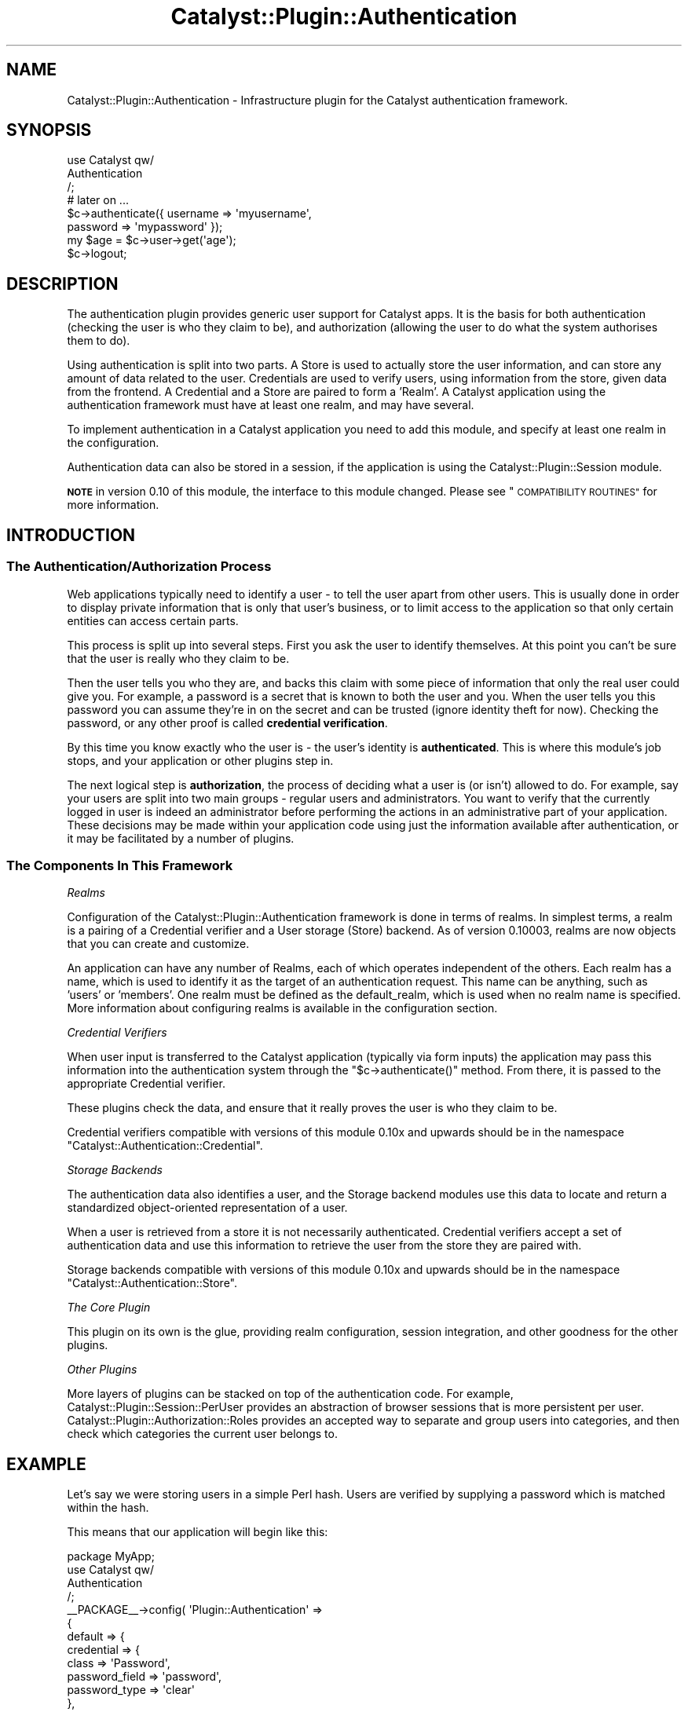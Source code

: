 .\" Automatically generated by Pod::Man 2.27 (Pod::Simple 3.28)
.\"
.\" Standard preamble:
.\" ========================================================================
.de Sp \" Vertical space (when we can't use .PP)
.if t .sp .5v
.if n .sp
..
.de Vb \" Begin verbatim text
.ft CW
.nf
.ne \\$1
..
.de Ve \" End verbatim text
.ft R
.fi
..
.\" Set up some character translations and predefined strings.  \*(-- will
.\" give an unbreakable dash, \*(PI will give pi, \*(L" will give a left
.\" double quote, and \*(R" will give a right double quote.  \*(C+ will
.\" give a nicer C++.  Capital omega is used to do unbreakable dashes and
.\" therefore won't be available.  \*(C` and \*(C' expand to `' in nroff,
.\" nothing in troff, for use with C<>.
.tr \(*W-
.ds C+ C\v'-.1v'\h'-1p'\s-2+\h'-1p'+\s0\v'.1v'\h'-1p'
.ie n \{\
.    ds -- \(*W-
.    ds PI pi
.    if (\n(.H=4u)&(1m=24u) .ds -- \(*W\h'-12u'\(*W\h'-12u'-\" diablo 10 pitch
.    if (\n(.H=4u)&(1m=20u) .ds -- \(*W\h'-12u'\(*W\h'-8u'-\"  diablo 12 pitch
.    ds L" ""
.    ds R" ""
.    ds C` ""
.    ds C' ""
'br\}
.el\{\
.    ds -- \|\(em\|
.    ds PI \(*p
.    ds L" ``
.    ds R" ''
.    ds C`
.    ds C'
'br\}
.\"
.\" Escape single quotes in literal strings from groff's Unicode transform.
.ie \n(.g .ds Aq \(aq
.el       .ds Aq '
.\"
.\" If the F register is turned on, we'll generate index entries on stderr for
.\" titles (.TH), headers (.SH), subsections (.SS), items (.Ip), and index
.\" entries marked with X<> in POD.  Of course, you'll have to process the
.\" output yourself in some meaningful fashion.
.\"
.\" Avoid warning from groff about undefined register 'F'.
.de IX
..
.nr rF 0
.if \n(.g .if rF .nr rF 1
.if (\n(rF:(\n(.g==0)) \{
.    if \nF \{
.        de IX
.        tm Index:\\$1\t\\n%\t"\\$2"
..
.        if !\nF==2 \{
.            nr % 0
.            nr F 2
.        \}
.    \}
.\}
.rr rF
.\"
.\" Accent mark definitions (@(#)ms.acc 1.5 88/02/08 SMI; from UCB 4.2).
.\" Fear.  Run.  Save yourself.  No user-serviceable parts.
.    \" fudge factors for nroff and troff
.if n \{\
.    ds #H 0
.    ds #V .8m
.    ds #F .3m
.    ds #[ \f1
.    ds #] \fP
.\}
.if t \{\
.    ds #H ((1u-(\\\\n(.fu%2u))*.13m)
.    ds #V .6m
.    ds #F 0
.    ds #[ \&
.    ds #] \&
.\}
.    \" simple accents for nroff and troff
.if n \{\
.    ds ' \&
.    ds ` \&
.    ds ^ \&
.    ds , \&
.    ds ~ ~
.    ds /
.\}
.if t \{\
.    ds ' \\k:\h'-(\\n(.wu*8/10-\*(#H)'\'\h"|\\n:u"
.    ds ` \\k:\h'-(\\n(.wu*8/10-\*(#H)'\`\h'|\\n:u'
.    ds ^ \\k:\h'-(\\n(.wu*10/11-\*(#H)'^\h'|\\n:u'
.    ds , \\k:\h'-(\\n(.wu*8/10)',\h'|\\n:u'
.    ds ~ \\k:\h'-(\\n(.wu-\*(#H-.1m)'~\h'|\\n:u'
.    ds / \\k:\h'-(\\n(.wu*8/10-\*(#H)'\z\(sl\h'|\\n:u'
.\}
.    \" troff and (daisy-wheel) nroff accents
.ds : \\k:\h'-(\\n(.wu*8/10-\*(#H+.1m+\*(#F)'\v'-\*(#V'\z.\h'.2m+\*(#F'.\h'|\\n:u'\v'\*(#V'
.ds 8 \h'\*(#H'\(*b\h'-\*(#H'
.ds o \\k:\h'-(\\n(.wu+\w'\(de'u-\*(#H)/2u'\v'-.3n'\*(#[\z\(de\v'.3n'\h'|\\n:u'\*(#]
.ds d- \h'\*(#H'\(pd\h'-\w'~'u'\v'-.25m'\f2\(hy\fP\v'.25m'\h'-\*(#H'
.ds D- D\\k:\h'-\w'D'u'\v'-.11m'\z\(hy\v'.11m'\h'|\\n:u'
.ds th \*(#[\v'.3m'\s+1I\s-1\v'-.3m'\h'-(\w'I'u*2/3)'\s-1o\s+1\*(#]
.ds Th \*(#[\s+2I\s-2\h'-\w'I'u*3/5'\v'-.3m'o\v'.3m'\*(#]
.ds ae a\h'-(\w'a'u*4/10)'e
.ds Ae A\h'-(\w'A'u*4/10)'E
.    \" corrections for vroff
.if v .ds ~ \\k:\h'-(\\n(.wu*9/10-\*(#H)'\s-2\u~\d\s+2\h'|\\n:u'
.if v .ds ^ \\k:\h'-(\\n(.wu*10/11-\*(#H)'\v'-.4m'^\v'.4m'\h'|\\n:u'
.    \" for low resolution devices (crt and lpr)
.if \n(.H>23 .if \n(.V>19 \
\{\
.    ds : e
.    ds 8 ss
.    ds o a
.    ds d- d\h'-1'\(ga
.    ds D- D\h'-1'\(hy
.    ds th \o'bp'
.    ds Th \o'LP'
.    ds ae ae
.    ds Ae AE
.\}
.rm #[ #] #H #V #F C
.\" ========================================================================
.\"
.IX Title "Catalyst::Plugin::Authentication 3"
.TH Catalyst::Plugin::Authentication 3 "2013-04-11" "perl v5.14.4" "User Contributed Perl Documentation"
.\" For nroff, turn off justification.  Always turn off hyphenation; it makes
.\" way too many mistakes in technical documents.
.if n .ad l
.nh
.SH "NAME"
Catalyst::Plugin::Authentication \- Infrastructure plugin for the Catalyst authentication framework.
.SH "SYNOPSIS"
.IX Header "SYNOPSIS"
.Vb 3
\&    use Catalyst qw/
\&        Authentication
\&    /;
\&
\&    # later on ...
\&    $c\->authenticate({ username => \*(Aqmyusername\*(Aq,
\&                       password => \*(Aqmypassword\*(Aq });
\&    my $age = $c\->user\->get(\*(Aqage\*(Aq);
\&    $c\->logout;
.Ve
.SH "DESCRIPTION"
.IX Header "DESCRIPTION"
The authentication plugin provides generic user support for Catalyst apps. It
is the basis for both authentication (checking the user is who they claim to
be), and authorization (allowing the user to do what the system authorises
them to do).
.PP
Using authentication is split into two parts. A Store is used to actually
store the user information, and can store any amount of data related to the
user. Credentials are used to verify users, using information from the store,
given data from the frontend. A Credential and a Store are paired to form a
\&'Realm'. A Catalyst application using the authentication framework must have
at least one realm, and may have several.
.PP
To implement authentication in a Catalyst application you need to add this
module, and specify at least one realm in the configuration.
.PP
Authentication data can also be stored in a session, if the application
is using the Catalyst::Plugin::Session module.
.PP
\&\fB\s-1NOTE\s0\fR in version 0.10 of this module, the interface to this module changed.
Please see \*(L"\s-1COMPATIBILITY ROUTINES\*(R"\s0 for more information.
.SH "INTRODUCTION"
.IX Header "INTRODUCTION"
.SS "The Authentication/Authorization Process"
.IX Subsection "The Authentication/Authorization Process"
Web applications typically need to identify a user \- to tell the user apart
from other users. This is usually done in order to display private information
that is only that user's business, or to limit access to the application so
that only certain entities can access certain parts.
.PP
This process is split up into several steps. First you ask the user to identify
themselves. At this point you can't be sure that the user is really who they
claim to be.
.PP
Then the user tells you who they are, and backs this claim with some piece of
information that only the real user could give you. For example, a password is
a secret that is known to both the user and you. When the user tells you this
password you can assume they're in on the secret and can be trusted (ignore
identity theft for now). Checking the password, or any other proof is called
\&\fBcredential verification\fR.
.PP
By this time you know exactly who the user is \- the user's identity is
\&\fBauthenticated\fR. This is where this module's job stops, and your application
or other plugins step in.
.PP
The next logical step is \fBauthorization\fR, the process of deciding what a user
is (or isn't) allowed to do. For example, say your users are split into two
main groups \- regular users and administrators. You want to verify that the
currently logged in user is indeed an administrator before performing the
actions in an administrative part of your application. These decisions may be
made within your application code using just the information available after
authentication, or it may be facilitated by a number of plugins.
.SS "The Components In This Framework"
.IX Subsection "The Components In This Framework"
\fIRealms\fR
.IX Subsection "Realms"
.PP
Configuration of the Catalyst::Plugin::Authentication framework is done in
terms of realms. In simplest terms, a realm is a pairing of a Credential
verifier and a User storage (Store) backend. As of version 0.10003, realms are
now objects that you can create and customize.
.PP
An application can have any number of Realms, each of which operates
independent of the others. Each realm has a name, which is used to identify it
as the target of an authentication request. This name can be anything, such as
\&'users' or 'members'. One realm must be defined as the default_realm, which is
used when no realm name is specified. More information about configuring
realms is available in the configuration section.
.PP
\fICredential Verifiers\fR
.IX Subsection "Credential Verifiers"
.PP
When user input is transferred to the Catalyst application
(typically via form inputs) the application may pass this information
into the authentication system through the \f(CW\*(C`$c\->authenticate()\*(C'\fR
method.  From there, it is passed to the appropriate Credential
verifier.
.PP
These plugins check the data, and ensure that it really proves the user is who
they claim to be.
.PP
Credential verifiers compatible with versions of this module 0.10x and
upwards should be in the namespace
\&\f(CW\*(C`Catalyst::Authentication::Credential\*(C'\fR.
.PP
\fIStorage Backends\fR
.IX Subsection "Storage Backends"
.PP
The authentication data also identifies a user, and the Storage backend modules
use this data to locate and return a standardized object-oriented
representation of a user.
.PP
When a user is retrieved from a store it is not necessarily authenticated.
Credential verifiers accept a set of authentication data and use this
information to retrieve the user from the store they are paired with.
.PP
Storage backends compatible with versions of this module 0.10x and
upwards should be in the namespace
\&\f(CW\*(C`Catalyst::Authentication::Store\*(C'\fR.
.PP
\fIThe Core Plugin\fR
.IX Subsection "The Core Plugin"
.PP
This plugin on its own is the glue, providing realm configuration, session
integration, and other goodness for the other plugins.
.PP
\fIOther Plugins\fR
.IX Subsection "Other Plugins"
.PP
More layers of plugins can be stacked on top of the authentication code. For
example, Catalyst::Plugin::Session::PerUser provides an abstraction of
browser sessions that is more persistent per user.
Catalyst::Plugin::Authorization::Roles provides an accepted way to separate
and group users into categories, and then check which categories the current
user belongs to.
.SH "EXAMPLE"
.IX Header "EXAMPLE"
Let's say we were storing users in a simple Perl hash. Users are
verified by supplying a password which is matched within the hash.
.PP
This means that our application will begin like this:
.PP
.Vb 1
\&    package MyApp;
\&
\&    use Catalyst qw/
\&        Authentication
\&    /;
\&
\&    _\|_PACKAGE_\|_\->config( \*(AqPlugin::Authentication\*(Aq =>
\&                {
\&                    default => {
\&                        credential => {
\&                            class => \*(AqPassword\*(Aq,
\&                            password_field => \*(Aqpassword\*(Aq,
\&                            password_type => \*(Aqclear\*(Aq
\&                        },
\&                        store => {
\&                            class => \*(AqMinimal\*(Aq,
\&                            users => {
\&                                bob => {
\&                                    password => "s00p3r",
\&                                    editor => \*(Aqyes\*(Aq,
\&                                    roles => [qw/edit delete/],
\&                                },
\&                                william => {
\&                                    password => "s3cr3t",
\&                                    roles => [qw/comment/],
\&                                }
\&                            }
\&                        }
\&                    }
\&                }
\&    );
.Ve
.PP
This tells the authentication plugin what realms are available, which
credential and store modules are used, and the configuration of each. With
this code loaded, we can now attempt to authenticate users.
.PP
To show an example of this, let's create an authentication controller:
.PP
.Vb 1
\&    package MyApp::Controller::Auth;
\&
\&    sub login : Local {
\&        my ( $self, $c ) = @_;
\&
\&        if (    my $user     = $c\->req\->params\->{user}
\&            and my $password = $c\->req\->params\->{password} )
\&        {
\&            if ( $c\->authenticate( { username => $user,
\&                                     password => $password } ) ) {
\&                $c\->res\->body( "hello " . $c\->user\->get("name") );
\&            } else {
\&                # login incorrect
\&            }
\&        }
\&        else {
\&            # invalid form input
\&        }
\&    }
.Ve
.PP
This code should be self-explanatory. If all the necessary fields are supplied,
call the \f(CW\*(C`authenticate\*(C'\fR method on the context object. If it succeeds the
user is logged in.
.PP
The credential verifier will attempt to retrieve the user whose
details match the authentication information provided to
\&\f(CW\*(C`$c\->authenticate()\*(C'\fR. Once it fetches the user the password is
checked and if it matches the user will be \fBauthenticated\fR and
\&\f(CW\*(C`$c\->user\*(C'\fR will contain the user object retrieved from the store.
.PP
In the above case, the default realm is checked, but we could just as easily
check an alternate realm. If this were an admin login, for example, we could
authenticate on the admin realm by simply changing the \f(CW\*(C`$c\->authenticate()\*(C'\fR
call:
.PP
.Vb 4
\&    if ( $c\->authenticate( { username => $user,
\&                             password => $password }, \*(Aqadmin\*(Aq ) ) {
\&        $c\->res\->body( "hello " . $c\->user\->get("name") );
\&    } ...
.Ve
.PP
Now suppose we want to restrict the ability to edit to a user with an
\&'editor' value of yes.
.PP
The restricted action might look like this:
.PP
.Vb 2
\&    sub edit : Local {
\&        my ( $self, $c ) = @_;
\&
\&        $c\->detach("unauthorized")
\&          unless $c\->user_exists
\&          and $c\->user\->get(\*(Aqeditor\*(Aq) eq \*(Aqyes\*(Aq;
\&
\&        # do something restricted here
\&    }
.Ve
.PP
(Note that if you have multiple realms, you can use
\&\f(CW\*(C`$c\->user_in_realm(\*(Aqrealmname\*(Aq)\*(C'\fR in place of
\&\f(CW\*(C`$c\->user_exists();\*(C'\fR This will essentially perform the same
verification as user_exists, with the added requirement that if there
is a user, it must have come from the realm specified.)
.PP
The above example is somewhat similar to role based access control.
Catalyst::Authentication::Store::Minimal treats the roles field as
an array of role names. Let's leverage this. Add the role authorization
plugin:
.PP
.Vb 4
\&    use Catalyst qw/
\&        ...
\&        Authorization::Roles
\&    /;
\&
\&    sub edit : Local {
\&        my ( $self, $c ) = @_;
\&
\&        $c\->detach("unauthorized") unless $c\->check_user_roles("edit");
\&
\&        # do something restricted here
\&    }
.Ve
.PP
This is somewhat simpler and will work if you change your store, too, since the
role interface is consistent.
.PP
Let's say your app grows, and you now have 10,000 users. It's no longer
efficient to maintain a hash of users, so you move this data to a database.
You can accomplish this simply by installing the DBIx::Class Store and
changing your config:
.PP
.Vb 10
\&    _\|_PACKAGE_\|_\->config( \*(AqPlugin::Authentication\*(Aq =>
\&                    {
\&                        default_realm => \*(Aqmembers\*(Aq,
\&                        members => {
\&                            credential => {
\&                                class => \*(AqPassword\*(Aq,
\&                                password_field => \*(Aqpassword\*(Aq,
\&                                password_type => \*(Aqclear\*(Aq
\&                            },
\&                            store => {
\&                                class => \*(AqDBIx::Class\*(Aq,
\&                                user_model => \*(AqMyApp::Users\*(Aq,
\&                                role_column => \*(Aqroles\*(Aq,
\&                            }
\&                        }
\&                    }
\&    );
.Ve
.PP
The authentication system works behind the scenes to load your data from the
new source. The rest of your application is completely unchanged.
.SH "CONFIGURATION"
.IX Header "CONFIGURATION"
.Vb 4
\&    # example
\&    _\|_PACKAGE_\|_\->config( \*(AqPlugin::Authentication\*(Aq =>
\&                {
\&                    default_realm => \*(Aqmembers\*(Aq,
\&
\&                    members => {
\&                        credential => {
\&                            class => \*(AqPassword\*(Aq,
\&                            password_field => \*(Aqpassword\*(Aq,
\&                            password_type => \*(Aqclear\*(Aq
\&                        },
\&                        store => {
\&                            class => \*(AqDBIx::Class\*(Aq,
\&                            user_model => \*(AqMyApp::Users\*(Aq,
\&                            role_column => \*(Aqroles\*(Aq,
\&                        }
\&                    },
\&                    admins => {
\&                        credential => {
\&                            class => \*(AqPassword\*(Aq,
\&                            password_field => \*(Aqpassword\*(Aq,
\&                            password_type => \*(Aqclear\*(Aq
\&                        },
\&                        store => {
\&                            class => \*(Aq+MyApp::Authentication::Store::NetAuth\*(Aq,
\&                            authserver => \*(Aq192.168.10.17\*(Aq
\&                        }
\&                    }
\&                }
\&    );
.Ve
.PP
\&\s-1NOTE:\s0 Until version 0.10008 of this module, you would need to put all the
realms inside a \*(L"realms\*(R" key in the configuration. Please see
\&\*(L"\s-1COMPATIBILITY CONFIGURATION\*(R"\s0 for more information
.IP "use_session" 4
.IX Item "use_session"
Whether or not to store the user's logged in state in the session, if the
application is also using Catalyst::Plugin::Session. This
value is set to true per default.
.Sp
However, even if use_session is disabled, if any code touches \f(CW$c\fR\->session, a session
object will be auto-vivified and session Cookies will be sent in the headers. To
prevent accidental session creation, check if a session already exists with
if ($c\->sessionid) { ... }. If the session doesn't exist, then don't place
anything in the session to prevent an unecessary session from being created.
.IP "default_realm" 4
.IX Item "default_realm"
This defines which realm should be used as when no realm is provided to methods
that require a realm such as authenticate or find_user.
.IP "realm refs" 4
.IX Item "realm refs"
The Plugin::Authentication config hash contains the series of realm
configurations you want to use for your app. The only rule here is
that there must be at least one. A realm consists of a name, which is used
to reference the realm, a credential and a store.  You may also put your
realm configurations within a subelement called 'realms' if you desire to
separate them from the remainder of your configuration.  Note that if you use
a 'realms' subelement, you must put \s-1ALL\s0 of your realms within it.
.Sp
You can also specify a realm class to instantiate instead of the default
Catalyst::Authentication::Realm class using the 'class' element within the
realm config.
.Sp
Each realm config contains two hashes, one called 'credential' and one called
\&'store', each of which provide configuration details to the respective modules.
The contents of these hashes is specific to the module being used, with the
exception of the 'class' element, which tells the core Authentication module the
classname to instantiate.
.Sp
The 'class' element follows the standard Catalyst mechanism of class
specification. If a class is prefixed with a +, it is assumed to be a complete
class name. Otherwise it is considered to be a portion of the class name. For
credentials, the classname '\fBPassword\fR', for example, is expanded to
Catalyst::Authentication::Credential::\fBPassword\fR. For stores, the
classname '\fBstorename\fR' is expanded to:
Catalyst::Authentication::Store::\fBstorename\fR.
.SH "METHODS"
.IX Header "METHODS"
.ie n .SS "$c\->authenticate( $userinfo [, $realm ])"
.el .SS "\f(CW$c\fP\->authenticate( \f(CW$userinfo\fP [, \f(CW$realm\fP ])"
.IX Subsection "$c->authenticate( $userinfo [, $realm ])"
Attempts to authenticate the user using the information in the \f(CW$userinfo\fR hash
reference using the realm \f(CW$realm\fR. \f(CW$realm\fR may be omitted, in which case the
default realm is checked.
.ie n .SS "$c\->user( )"
.el .SS "\f(CW$c\fP\->user( )"
.IX Subsection "$c->user( )"
Returns the currently logged in user, or undef if there is none.
Normally the user is re-retrieved from the store.
For Catalyst::Authentication::Store::DBIx::Class the user is re-restored
using the primary key of the user table.
Thus \fBuser\fR can throw an error even though \fBuser_exists\fR
returned true.
.ie n .SS "$c\->user_exists( )"
.el .SS "\f(CW$c\fP\->user_exists( )"
.IX Subsection "$c->user_exists( )"
Returns true if a user is logged in right now. The difference between
\&\fBuser_exists\fR and \fBuser\fR is that user_exists will return true if a user is logged
in, even if it has not been yet retrieved from the storage backend. If you only
need to know if the user is logged in, depending on the storage mechanism this
can be much more efficient.
\&\fBuser_exists\fR only looks into the session while \fBuser\fR is trying to restore the user.
.ie n .SS "$c\->user_in_realm( $realm )"
.el .SS "\f(CW$c\fP\->user_in_realm( \f(CW$realm\fP )"
.IX Subsection "$c->user_in_realm( $realm )"
Works like user_exists, except that it only returns true if a user is both
logged in right now and was retrieved from the realm provided.
.ie n .SS "$c\->logout( )"
.el .SS "\f(CW$c\fP\->logout( )"
.IX Subsection "$c->logout( )"
Logs the user out. Deletes the currently logged in user from \f(CW\*(C`$c\->user\*(C'\fR
and the session.  It does not delete the session.
.ie n .SS "$c\->find_user( $userinfo, $realm )"
.el .SS "\f(CW$c\fP\->find_user( \f(CW$userinfo\fP, \f(CW$realm\fP )"
.IX Subsection "$c->find_user( $userinfo, $realm )"
Fetch a particular users details, matching the provided user info, from the realm
specified in \f(CW$realm\fR.
.PP
.Vb 2
\&    $user = $c\->find_user({ id => $id });
\&    $c\->set_authenticated($user); # logs the user in and calls persist_user
.Ve
.SS "\fIpersist_user()\fP"
.IX Subsection "persist_user()"
Under normal circumstances the user data is only saved to the session during
initial authentication.  This call causes the auth system to save the
currently authenticated user's data across requests.  Useful if you have
changed the user data and want to ensure that future requests reflect the
most current data.  Assumes that at the time of this call, \f(CW$c\fR\->user
contains the most current data.
.SS "\fIfind_realm_for_persisted_user()\fP"
.IX Subsection "find_realm_for_persisted_user()"
Private method, do not call from user code!
.SH "INTERNAL METHODS"
.IX Header "INTERNAL METHODS"
These methods are for Catalyst::Plugin::Authentication \fB\s-1INTERNAL USE\s0\fR only.
Please do not use them in your own code, whether application or credential /
store modules. If you do, you will very likely get the nasty shock of having
to fix / rewrite your code when things change. They are documented here only
for reference.
.ie n .SS "$c\->set_authenticated( $user, $realmname )"
.el .SS "\f(CW$c\fP\->set_authenticated( \f(CW$user\fP, \f(CW$realmname\fP )"
.IX Subsection "$c->set_authenticated( $user, $realmname )"
Marks a user as authenticated. This is called from within the authenticate
routine when a credential returns a user. \f(CW$realmname\fR defaults to 'default'.
You can use find_user to get \f(CW$user\fR
.ie n .SS "$c\->auth_restore_user( $user, $realmname )"
.el .SS "\f(CW$c\fP\->auth_restore_user( \f(CW$user\fP, \f(CW$realmname\fP )"
.IX Subsection "$c->auth_restore_user( $user, $realmname )"
Used to restore a user from the session. In most cases this is called without
arguments to restore the user via the session. Can be called with arguments
when restoring a user from some other method.  Currently not used in this way.
.ie n .SS "$c\->auth_realms( )"
.el .SS "\f(CW$c\fP\->auth_realms( )"
.IX Subsection "$c->auth_realms( )"
Returns a hashref containing realmname \-> realm instance pairs. Realm
instances contain an instantiated store and credential object as the 'store'
and 'credential' elements, respectively
.ie n .SS "$c\->get_auth_realm( $realmname )"
.el .SS "\f(CW$c\fP\->get_auth_realm( \f(CW$realmname\fP )"
.IX Subsection "$c->get_auth_realm( $realmname )"
Retrieves the realm instance for the realmname provided.
.ie n .SS "$c\->update_user_in_session"
.el .SS "\f(CW$c\fP\->update_user_in_session"
.IX Subsection "$c->update_user_in_session"
This was a short-lived method to update user information \- you should use persist_user instead.
.ie n .SS "$c\->setup_auth_realm( )"
.el .SS "\f(CW$c\fP\->setup_auth_realm( )"
.IX Subsection "$c->setup_auth_realm( )"
.SH "OVERRIDDEN METHODS"
.IX Header "OVERRIDDEN METHODS"
.ie n .SS "$c\->setup( )"
.el .SS "\f(CW$c\fP\->setup( )"
.IX Subsection "$c->setup( )"
.SH "SEE ALSO"
.IX Header "SEE ALSO"
This list might not be up to date.  Below are modules known to work with the updated
\&\s-1API\s0 of 0.10 and are therefore compatible with realms.
.SS "Realms"
.IX Subsection "Realms"
Catalyst::Authentication::Realm
.SS "User Storage Backends"
.IX Subsection "User Storage Backends"
.IP "Catalyst::Authentication::Store::Minimal" 4
.IX Item "Catalyst::Authentication::Store::Minimal"
.PD 0
.IP "Catalyst::Authentication::Store::DBIx::Class" 4
.IX Item "Catalyst::Authentication::Store::DBIx::Class"
.IP "Catalyst::Authentication::Store::LDAP" 4
.IX Item "Catalyst::Authentication::Store::LDAP"
.IP "Catalyst::Authentication::Store::RDBO" 4
.IX Item "Catalyst::Authentication::Store::RDBO"
.IP "Catalyst::Authentication::Store::Model::KiokuDB" 4
.IX Item "Catalyst::Authentication::Store::Model::KiokuDB"
.IP "Catalyst::Authentication::Store::Jifty::DBI" 4
.IX Item "Catalyst::Authentication::Store::Jifty::DBI"
.IP "Catalyst::Authentication::Store::Htpasswd" 4
.IX Item "Catalyst::Authentication::Store::Htpasswd"
.PD
.SS "Credential verification"
.IX Subsection "Credential verification"
.IP "Catalyst::Authentication::Credential::Password" 4
.IX Item "Catalyst::Authentication::Credential::Password"
.PD 0
.IP "Catalyst::Authentication::Credential::HTTP" 4
.IX Item "Catalyst::Authentication::Credential::HTTP"
.IP "Catalyst::Authentication::Credential::OpenID" 4
.IX Item "Catalyst::Authentication::Credential::OpenID"
.IP "Catalyst::Authentication::Credential::Authen::Simple" 4
.IX Item "Catalyst::Authentication::Credential::Authen::Simple"
.IP "Catalyst::Authentication::Credential::Flickr" 4
.IX Item "Catalyst::Authentication::Credential::Flickr"
.IP "Catalyst::Authentication::Credential::Testing" 4
.IX Item "Catalyst::Authentication::Credential::Testing"
.IP "Catalyst::Authentication::Credential::AuthTkt" 4
.IX Item "Catalyst::Authentication::Credential::AuthTkt"
.IP "Catalyst::Authentication::Credential::Kerberos" 4
.IX Item "Catalyst::Authentication::Credential::Kerberos"
.PD
.SS "Authorization"
.IX Subsection "Authorization"
Catalyst::Plugin::Authorization::ACL,
Catalyst::Plugin::Authorization::Roles
.SS "Internals Documentation"
.IX Subsection "Internals Documentation"
Catalyst::Plugin::Authentication::Internals
.SS "Misc"
.IX Subsection "Misc"
Catalyst::Plugin::Session,
Catalyst::Plugin::Session::PerUser
.SH "DON'T SEE ALSO"
.IX Header "DON'T SEE ALSO"
This module along with its sub plugins deprecate a great number of other
modules. These include Catalyst::Plugin::Authentication::Simple,
Catalyst::Plugin::Authentication::CDBI.
.SH "INCOMPATABILITIES"
.IX Header "INCOMPATABILITIES"
The realms-based configuration and functionality of the 0.10 update
of Catalyst::Plugin::Authentication required a change in the \s-1API\s0 used by
credentials and stores.  It has a compatibility mode which allows use of
modules that have not yet been updated. This, however, completely mimics the
older api and disables the new realm-based features. In other words you cannot
mix the older credential and store modules with realms, or realm-based
configs. The changes required to update modules are relatively minor and are
covered in Catalyst::Plugin::Authentication::Internals.  We hope that most
modules will move to the compatible list above very quickly.
.SH "COMPATIBILITY CONFIGURATION"
.IX Header "COMPATIBILITY CONFIGURATION"
Until version 0.10008 of this module, you needed to put all the
realms inside a \*(L"realms\*(R" key in the configuration.
.PP
.Vb 11
\&    # example
\&    _\|_PACKAGE_\|_\->config( \*(AqPlugin::Authentication\*(Aq =>
\&                {
\&                    default_realm => \*(Aqmembers\*(Aq,
\&                    realms => {
\&                        members => {
\&                            ...
\&                        },
\&                    },
\&                }
\&    );
.Ve
.PP
If you use the old, deprecated \f(CW\*(C`_\|_PACKAGE_\|_\->config( \*(Aqauthentication\*(Aq )\*(C'\fR
configuration key, then the realms key is still required.
.SH "COMPATIBILITY ROUTINES"
.IX Header "COMPATIBILITY ROUTINES"
In version 0.10 of Catalyst::Plugin::Authentication, the \s-1API\s0
changed. For app developers, this change is fairly minor, but for
Credential and Store authors, the changes are significant.
.PP
Please see the documentation in version 0.09 of
Catalyst::Plugin::Authentication for a better understanding of how the old \s-1API\s0
functioned.
.PP
The items below are still present in the plugin, though using them is
deprecated. They remain only as a transition tool, for those sites which can
not yet be upgraded to use the new system due to local customizations or use
of Credential / Store modules that have not yet been updated to work with the
new \s-1API.\s0
.PP
These routines should not be used in any application using realms
functionality or any of the methods described above. These are for reference
purposes only.
.ie n .SS "$c\->login( )"
.el .SS "\f(CW$c\fP\->login( )"
.IX Subsection "$c->login( )"
This method is used to initiate authentication and user retrieval. Technically
this is part of the old Password credential module and it still resides in the
Password class. It is
included here for reference only.
.ie n .SS "$c\->default_auth_store( )"
.el .SS "\f(CW$c\fP\->default_auth_store( )"
.IX Subsection "$c->default_auth_store( )"
Return the store whose name is 'default'.
.PP
This is set to \f(CW\*(C`$c\->config( \*(AqPlugin::Authentication\*(Aq => { store => # Store} )\*(C'\fR if that value exists,
or by using a Store plugin:
.PP
.Vb 2
\&    # load the Minimal authentication store.
\&    use Catalyst qw/Authentication Authentication::Store::Minimal/;
.Ve
.PP
Sets the default store to
Catalyst::Plugin::Authentication::Store::Minimal.
.ie n .SS "$c\->get_auth_store( $name )"
.el .SS "\f(CW$c\fP\->get_auth_store( \f(CW$name\fP )"
.IX Subsection "$c->get_auth_store( $name )"
Return the store whose name is \f(CW$name\fR.
.ie n .SS "$c\->get_auth_store_name( $store )"
.el .SS "\f(CW$c\fP\->get_auth_store_name( \f(CW$store\fP )"
.IX Subsection "$c->get_auth_store_name( $store )"
Return the name of the store \f(CW$store\fR.
.ie n .SS "$c\->auth_stores( )"
.el .SS "\f(CW$c\fP\->auth_stores( )"
.IX Subsection "$c->auth_stores( )"
A hash keyed by name, with the stores registered in the app.
.ie n .SS "$c\->register_auth_stores( %stores_by_name )"
.el .SS "\f(CW$c\fP\->register_auth_stores( \f(CW%stores_by_name\fP )"
.IX Subsection "$c->register_auth_stores( %stores_by_name )"
Register stores into the application.
.ie n .SS "$c\->auth_store_names( )"
.el .SS "\f(CW$c\fP\->auth_store_names( )"
.IX Subsection "$c->auth_store_names( )"
.ie n .SS "$c\->get_user( )"
.el .SS "\f(CW$c\fP\->get_user( )"
.IX Subsection "$c->get_user( )"
.SH "SUPPORT"
.IX Header "SUPPORT"
Please use the rt.cpan.org bug tracker, and git patches are wecome.
.PP
Questions on usage should be directed to the Catalyst mailing list
or the #catalyst irc channel.
.SH "AUTHORS"
.IX Header "AUTHORS"
Yuval Kogman, \f(CW\*(C`nothingmuch@woobling.org\*(C'\fR \- original author
.PP
Jay Kuri, \f(CW\*(C`jayk@cpan.org\*(C'\fR \- Large rewrite
.SH "PRIMARY MAINTAINER"
.IX Header "PRIMARY MAINTAINER"
Tomas Doran (t0m), \f(CW\*(C`bobtfish@bobtfish.net\*(C'\fR
.SH "ADDITIONAL CONTRIBUTORS"
.IX Header "ADDITIONAL CONTRIBUTORS"
.IP "Jess Robinson" 4
.IX Item "Jess Robinson"
.PD 0
.IP "David Kamholz" 4
.IX Item "David Kamholz"
.IP "kmx" 4
.IX Item "kmx"
.IP "Nigel Metheringham" 4
.IX Item "Nigel Metheringham"
.ie n .IP "Florian Ragwitz ""rafl@debian.org""" 4
.el .IP "Florian Ragwitz \f(CWrafl@debian.org\fR" 4
.IX Item "Florian Ragwitz rafl@debian.org"
.ie n .IP "Stephan Jauernick ""stephanj@cpan.org""" 4
.el .IP "Stephan Jauernick \f(CWstephanj@cpan.org\fR" 4
.IX Item "Stephan Jauernick stephanj@cpan.org"
.ie n .IP "Oskari Ojala (Okko), ""perl@okko.net""" 4
.el .IP "Oskari Ojala (Okko), \f(CWperl@okko.net\fR" 4
.IX Item "Oskari Ojala (Okko), perl@okko.net"
.ie n .IP "John Napiorkowski (jnap) ""jjnapiork@cpan.org""" 4
.el .IP "John Napiorkowski (jnap) \f(CWjjnapiork@cpan.org\fR" 4
.IX Item "John Napiorkowski (jnap) jjnapiork@cpan.org"
.PD
.SH "COPYRIGHT & LICENSE"
.IX Header "COPYRIGHT & LICENSE"
Copyright (c) 2005 \- 2012
the Catalyst::Plugin::Authentication \*(L"\s-1AUTHORS\*(R"\s0,
\&\*(L"\s-1PRIMARY MAINTAINER\*(R"\s0 and \*(L"\s-1ADDITIONAL CONTRIBUTORS\*(R"\s0
as listed above.
.PP
This program is free software; you can redistribute
it and/or modify it under the same terms as Perl itself.
